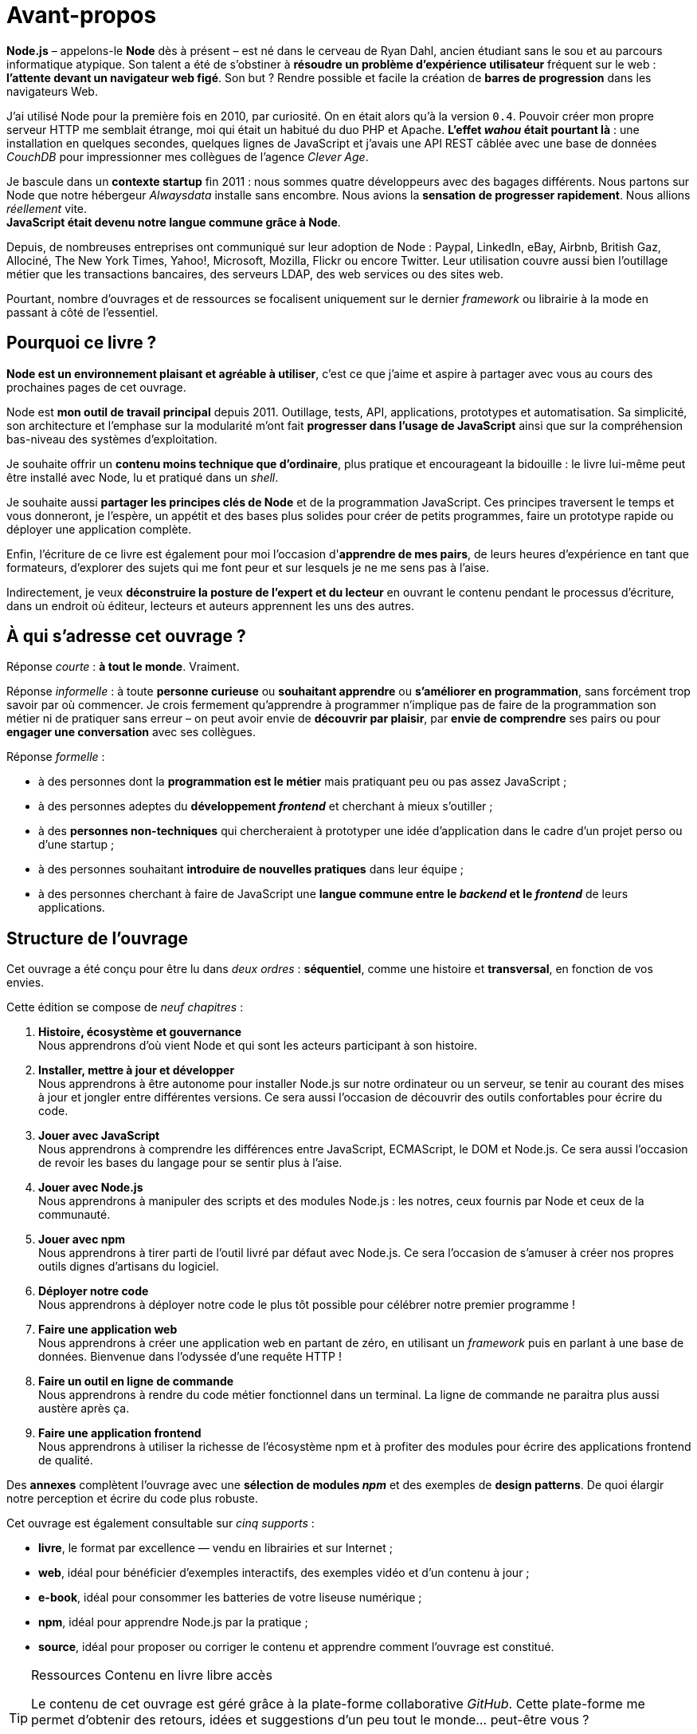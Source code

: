 [dedication]
= Avant-propos

*Node.js* – appelons-le *Node* dès à présent – est né dans le cerveau de Ryan Dahl, ancien étudiant sans le sou et au parcours informatique atypique.
Son talent a été de s'obstiner à *résoudre un problème d'expérience utilisateur* fréquent sur le web : *l'attente devant un navigateur web figé*.
Son but ? Rendre possible et facile la création de *barres de progression* dans les navigateurs Web.

J'ai utilisé Node pour la première fois en 2010, par curiosité.
On en était alors qu'à la version `0.4`.
Pouvoir créer mon propre serveur HTTP me semblait étrange, moi qui était un habitué du duo PHP et Apache.
*L'effet _wahou_ était pourtant là* : une installation en quelques secondes, quelques lignes de JavaScript et j'avais une API REST câblée avec une base de données _CouchDB_ pour impressionner mes collègues de l'agence _Clever Age_.

Je bascule dans un *contexte startup* fin 2011 : nous sommes quatre développeurs avec des bagages différents.
Nous partons sur Node que notre hébergeur _Alwaysdata_ installe sans encombre.
Nous avions la *sensation de progresser rapidement*.
Nous allions _réellement_ vite. +
*JavaScript était devenu notre langue commune grâce à Node*.

Depuis, de nombreuses entreprises ont communiqué sur leur adoption de Node :  Paypal, LinkedIn, eBay, Airbnb, British Gaz, Allociné, The New York Times, Yahoo!, Microsoft, Mozilla, Flickr ou encore Twitter.
Leur utilisation couvre aussi bien l'outillage métier que les transactions bancaires, des serveurs LDAP, des web services ou des sites web.

Pourtant, nombre d'ouvrages et de ressources se focalisent uniquement sur le dernier _framework_ ou librairie à la mode en passant à côté de l'essentiel.

== Pourquoi ce livre ?

*Node est un environnement plaisant et agréable à utiliser*, c'est ce que j'aime et aspire à partager avec vous au cours des prochaines pages de cet ouvrage.

Node est *mon outil de travail principal* depuis 2011.
Outillage, tests, API, applications, prototypes et automatisation.
Sa simplicité, son architecture et l'emphase sur la modularité m'ont fait *progresser dans l'usage de JavaScript* ainsi que sur la compréhension bas-niveau des systèmes d'exploitation.

Je souhaite offrir un *contenu moins technique que d'ordinaire*, plus pratique et encourageant la bidouille : le livre lui-même peut être installé avec Node, lu et pratiqué dans un _shell_.

Je souhaite aussi *partager les principes clés de Node* et de la programmation JavaScript.
Ces principes traversent le temps et vous donneront, je l'espère, un appétit et des bases plus solides pour créer de petits programmes, faire un prototype rapide ou déployer une application complète.

Enfin, l'écriture de ce livre est également pour moi l'occasion d'*apprendre de mes pairs*, de leurs heures d'expérience en tant que formateurs, d'explorer des sujets qui me font peur et sur lesquels je ne me sens pas à l'aise.

Indirectement, je veux *déconstruire la posture de l'expert et du lecteur* en ouvrant le contenu pendant le processus d'écriture, dans un endroit où éditeur, lecteurs et auteurs apprennent les uns des autres.

== À qui s'adresse cet ouvrage ?

Réponse _courte_ : *à tout le monde*. Vraiment.

Réponse _informelle_ : à toute *personne curieuse* ou *souhaitant apprendre* ou *s'améliorer en programmation*, sans forcément trop savoir par où commencer.
Je crois fermement qu'apprendre à programmer n'implique pas de faire de la programmation son métier ni de pratiquer sans erreur – on peut avoir envie de *découvrir par plaisir*, par *envie de comprendre* ses pairs ou pour *engager une conversation* avec ses collègues.

Réponse _formelle_ :

* à des personnes dont la *programmation est le métier* mais pratiquant peu ou pas assez JavaScript ;
* à des personnes adeptes du *développement _frontend_* et cherchant à mieux s'outiller ;
* à des *personnes non-techniques* qui chercheraient à prototyper une idée d'application dans le cadre d'un projet perso ou d'une startup ;
* à des personnes souhaitant *introduire de nouvelles pratiques* dans leur équipe ;
* à des personnes cherchant à faire de JavaScript une
*langue commune entre le _backend_ et le _frontend_* de leurs applications.

== Structure de l'ouvrage

Cet ouvrage a été conçu pour être lu dans _deux ordres_ :
*séquentiel*, comme une histoire et *transversal*, en fonction de vos envies.

Cette édition se compose de _neuf chapitres_ :

. *Histoire, écosystème et gouvernance* +
  Nous apprendrons d'où vient Node et qui sont les acteurs participant à son histoire.
. *Installer, mettre à jour et développer* +
  Nous apprendrons à être autonome pour installer Node.js
  sur notre ordinateur ou un serveur, se tenir au courant
  des mises à jour et jongler entre différentes versions.
  Ce sera aussi l'occasion de découvrir des outils confortables
  pour écrire du code.
. *Jouer avec JavaScript* +
  Nous apprendrons à comprendre les différences entre
  JavaScript, ECMAScript, le DOM et Node.js.
  Ce sera aussi l'occasion de revoir les bases du langage
  pour se sentir plus à l'aise.
. *Jouer avec Node.js* +
  Nous apprendrons à manipuler des scripts et des modules Node.js :
  les notres, ceux fournis par Node et ceux de la communauté.
. *Jouer avec npm* +
  Nous apprendrons à tirer parti de l'outil livré par défaut avec Node.js.
  Ce sera l'occasion de s'amuser à créer nos propres
  outils dignes d'artisans du logiciel.
. *Déployer notre code* +
  Nous apprendrons à déployer notre code le plus tôt possible pour célébrer notre premier programme !
. *Faire une application web* +
  Nous apprendrons à créer une application web en partant de zéro,
  en utilisant un _framework_ puis en parlant à une base de données.
  Bienvenue dans l'odyssée d'une requête HTTP !
. *Faire un outil en ligne de commande* +
  Nous apprendrons à rendre du code métier fonctionnel dans un terminal.
  La ligne de commande ne paraitra plus aussi austère après ça.
. *Faire une application frontend* +
  Nous apprendrons à utiliser la richesse de l'écosystème npm
  et à profiter des modules pour écrire des
  applications frontend de qualité.

Des *annexes* complètent l'ouvrage avec une *sélection de modules _npm_*
et des exemples de *design patterns*.
De quoi élargir notre perception et écrire du code plus robuste.

Cet ouvrage est également consultable sur _cinq supports_ :

- *livre*, le format par excellence — vendu en librairies et sur Internet ;
- *web*, idéal pour bénéficier d'exemples interactifs, des exemples vidéo et d'un contenu à jour ;
- *e-book*, idéal pour consommer les batteries de votre liseuse numérique ;
- *npm*, idéal pour apprendre Node.js par la pratique ;
- *source*, idéal pour proposer ou corriger le contenu et apprendre comment l'ouvrage est constitué.

[TIP]
.[RemarquePreTitre]#Ressources# Contenu en [line-through]#livre# libre accès
====
Le contenu de cet ouvrage est géré grâce à la plate-forme collaborative _GitHub_.
Cette plate-forme me permet d'obtenir des retours, idées et suggestions d'un peu tout le monde… peut-être vous ?

- [URL]#https://github.com/oncletom/nodebook#
====

== Remerciements

Cet ouvrage a été rédigé sur près de _quatre années_ – longue est la liste exhaustive des personnes à remercier.
Longue aussi est la liste de celles et ceux à qui je dois m'excuser pour mes sautes d'humeur, mes absences ou mes passages à vide.
Écrire est une activité éprouvante qui nécessite une attention vis à vis de soi-même pour ne pas (trop) en souffrir.

Mes premiers remerciements vont à _Eyrolles_, mon éditeur.
Je pense à Karine, Laurène et Elsa mais aussi à Alexandre pour leur patience infinie, leurs remarques et leur confiance malgré tous ces rebondissements.

Je te remercie tellement Noémie.
Ta joie, tes encouragements et ta présence sont essentiels à mon équilibre.
Ils me donnent confiance, m'inspirent et atténuent les peurs qui peuvent me paralyser.

Je me dois aussi de remercier mes anciens collègues de BBC R&D pour leur soutien, leur confiance et leur tolérance aux jeux de mots.
Olivier, Sean, Katie, Chris N et Chris L… c'était un plaisir et un honneur d'être à vos côtés.

Certain·e·s d'entre vous m'ont beaucoup aidé de par leurs conseils, leurs relectures et leurs encouragements.
Alors un grand merci Frank, Thierry, Boris, Béa, Efi, Alexandra, Thomas, Xavier, Bastien, Nicolas C, n1k0 et Loic.

J'ai organisé une résidence d'écriture itinérante de janvier à mars 2017.
On m'a hébergé, nourri et parfois blanchi.
Merci beaucoup beaucoup Maxime W, Brice F, Nicolas F, les gens du Yelloworking à Aix, Antoine F, les gens de la Coop à Grenoble, Cédric et Hélyette, Agnès, les gens de Mix-IT, les gens de la Cordée à Lyon, Maxime L, les gens de la Myne à Villeurbane, Clément D et Quentin A, les gens de Clever Cloud, Thomas M et Lilian M, les gens du ByteClub, Alexis J, les gens de Matlo, les gens du Fab Lab 127°, Arnaud R, Ismaël H et les gens de BetaGouv.

Enfin, entre meta-remerciements et méga-encouragements, je suis heureux et fier d'œuvrer d'ensemble avec David et Clémentine, afin de porter nos valeurs et nos idées vers les Communs et la mutualisation de moyens.

Mes amis. Ma famille. Je vous aime.

Bonne lecture icon:smile-o[]

— Thomas Parisot • [URL]#https://oncletom.io#
